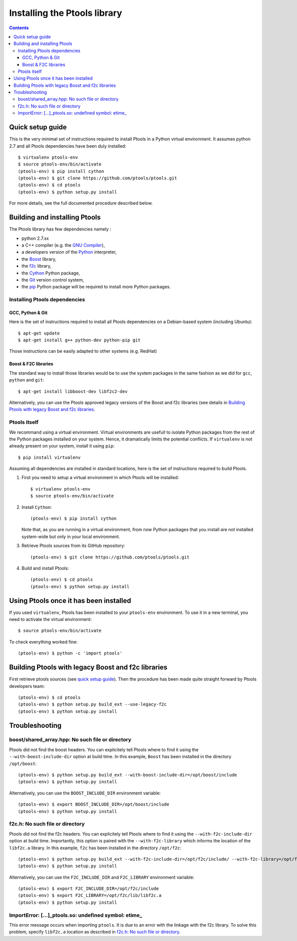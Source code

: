 
*****************************
Installing the Ptools library
*****************************

.. contents::
    :backlinks: none

Quick setup guide
=================

This is the very minimal set of instructions required to install Ptools
in a Python virtual environment.
It assumes python 2.7 and all Ptools dependencies have been duly installed::

    $ virtualenv ptools-env
    $ source ptools-env/bin/activate
    (ptools-env) $ pip install cython
    (ptools-env) $ git clone https://github.com/ptools/ptools.git    
    (ptools-env) $ cd ptools
    (ptools-env) $ python setup.py install


For more details, see the full documented procedure described below.


Building and installing Ptools
==============================

The Ptools library has few dependencies namely :

- python 2.7.xx
- a C++ compiler (e.g. the `GNU Compiler`_),
- a developers version of the Python_ interpreter,
- the Boost_ library, 
- the f2c_ library,
- the Cython_ Python package,
- the Git_ version control system,
- the pip_ Python package will be required to install more Python packages.


Installing Ptools dependencies
------------------------------

GCC, Python & Git
^^^^^^^^^^^^^^^^^

Here is the set of instructions required to install all Ptools dependencies 
on a Debian-based system (including Ubuntu)::

    $ apt-get update
    $ apt-get install g++ python-dev python-pip git 

Those instructions can be easily adapted to other systems (e.g. RedHat)


Boost & F2C libraries
^^^^^^^^^^^^^^^^^^^^^

The standard way to install those libraries would be to use the system packages
in the same fashion as we did for ``gcc``, ``python`` and ``git``::

    $ apt-get install libboost-dev libf2c2-dev

Alternatively, you can use the Ptools approved legacy versions of 
the Boost and f2c libraries (see details in `Building Ptools with legacy Boost and f2c libraries`_.


Ptools itself
-------------

We recommand using a virtual environment. Virtual environments are usefull
to isolate Python packages from the rest of the Python packages installed
on your system. Hence, it dramatically limits the potential conflicts.
If ``virtualenv`` is not already present on your system, install it using ``pip``::

    $ pip install virtualenv

Assuming all dependencies are installed in standard locations, here is
the set of instructions required to build Ptools.

1. First you need to setup a virtual environment in which Ptools will be installed::

    $ virtualenv ptools-env
    $ source ptools-env/bin/activate

2. Install ``Cython``::

    (ptools-env) $ pip install cython

   Note that, as you are running in a virtual environment, from now
   Python packages that you install are not installed system-wide but
   only in your local environment.

3. Retrieve Ptools sources from its GitHub repository::

    (ptools-env) $ git clone https://github.com/ptools/ptools.git

4. Build and install Ptools::

    (ptools-env) $ cd ptools
    (ptools-env) $ python setup.py install


Using Ptools once it has been installed
=======================================

If you used ``virtualenv``, Ptools has been installed to your ``ptools-env``
environment. To use it in a new terminal, you need to activate the virtual
environment::

    $ source ptools-env/bin/activate

To check everything worked fine::

    (ptools-env) $ python -c 'import ptools'




Building Ptools with legacy Boost and f2c libraries
===================================================

First retrieve ptools sources (see `quick setup guide`_).
Then the procedure has been made quite straight forward by Ptools developers team::

    (ptools-env) $ cd ptools
    (ptools-env) $ python setup.py build_ext --use-legacy-f2c
    (ptools-env) $ python setup.py install


Troubleshooting
===============

boost/shared_array.hpp: No such file or directory
-------------------------------------------------

Ptools did not find the boost headers. You can explicitely tell Ptools where
to find it using the ``--with-boost-include-dir`` option at build time.
In this example, ``Boost`` has been installed in the directory ``/opt/boost``::

    (ptools-env) $ python setup.py build_ext --with-boost-include-dir=/opt/boost/include
    (ptools-env) $ python setup.py install

Alternatively, you can use the ``BOOST_INCLUDE_DIR`` environment variable::

    (ptools-env) $ export BOOST_INCLUDE_DIR=/opt/boost/include
    (ptools-env) $ python setup.py install


f2c.h: No such file or directory
--------------------------------

Ptools did not find the f2c headers. You can explicitely tell Ptools where
to find it using the ``--with-f2c-include-dir`` option at build time.
Importantly, this option is paired with the ``--with-f2c-library`` which
informs the location of the ``libf2c.a`` library.
In this example, ``f2c`` has been installed in the directory ``/opt/f2c``::

    (ptools-env) $ python setup.py build_ext --with-f2c-include-dir=/opt/f2c/include/ --with-f2c-library=/opt/f2c/lib/libf2c.a
    (ptools-env) $ python setup.py install

Alternatively, you can use the ``F2C_INCLUDE_DIR`` and ``F2C_LIBRARY``
environment variable::

    (ptools-env) $ export F2C_INCLUDE_DIR=/opt/f2c/include
    (ptools-env) $ export F2C_LIBRARY=/opt/f2c/lib/libf2c.a
    (ptools-env) $ python setup.py install


ImportError: [...]_ptools.so: undefined symbol: etime\_
-------------------------------------------------------

This error message occurs when importing ``ptools``. It is due to an error with
the linkage with the f2c library. To solve this problem, specify ``libf2c.a``
location as described in `f2c.h: No such file or directory`_.






.. _Boost: http://www.boost.org/
.. _f2c: http://www.netlib.org/f2c/
.. _Cython: http://cython.org/
.. _GNU Compiler: http://gcc.gnu.org/
.. _Python: http://www.python.org/
.. _Git: http://git-scm.com/
.. _pip: https://pypi.python.org/pypi/pip
